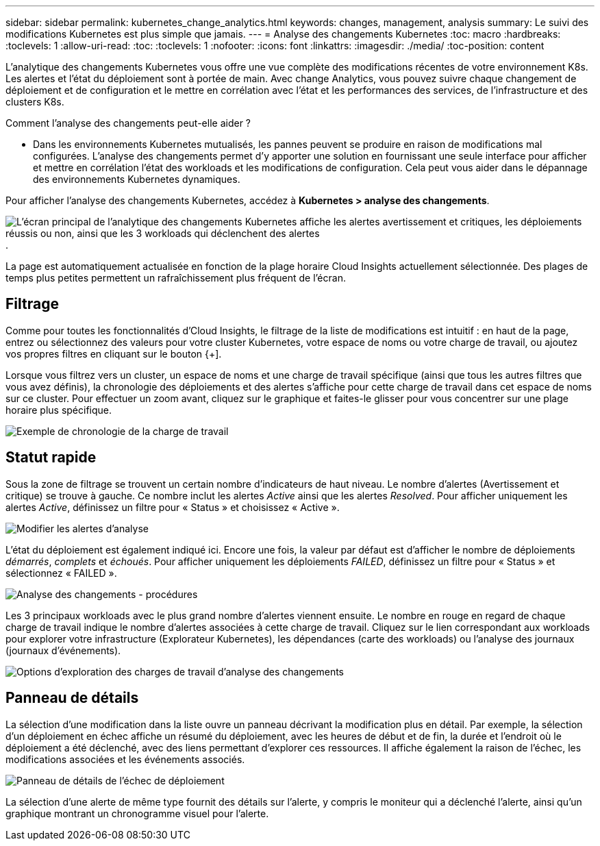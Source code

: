 ---
sidebar: sidebar 
permalink: kubernetes_change_analytics.html 
keywords: changes, management, analysis 
summary: Le suivi des modifications Kubernetes est plus simple que jamais. 
---
= Analyse des changements Kubernetes
:toc: macro
:hardbreaks:
:toclevels: 1
:allow-uri-read: 
:toc: 
:toclevels: 1
:nofooter: 
:icons: font
:linkattrs: 
:imagesdir: ./media/
:toc-position: content


[role="lead"]
L'analytique des changements Kubernetes vous offre une vue complète des modifications récentes de votre environnement K8s. Les alertes et l'état du déploiement sont à portée de main. Avec change Analytics, vous pouvez suivre chaque changement de déploiement et de configuration et le mettre en corrélation avec l'état et les performances des services, de l'infrastructure et des clusters K8s.

Comment l'analyse des changements peut-elle aider ?

* Dans les environnements Kubernetes mutualisés, les pannes peuvent se produire en raison de modifications mal configurées. L'analyse des changements permet d'y apporter une solution en fournissant une seule interface pour afficher et mettre en corrélation l'état des workloads et les modifications de configuration. Cela peut vous aider dans le dépannage des environnements Kubernetes dynamiques.


Pour afficher l'analyse des changements Kubernetes, accédez à *Kubernetes > analyse des changements*.

image:ChangeAnalytitcs_Main_Screen.png["L'écran principal de l'analytique des changements Kubernetes affiche les alertes avertissement et critiques, les déploiements réussis ou non, ainsi que les 3 workloads qui déclenchent des alertes"].

La page est automatiquement actualisée en fonction de la plage horaire Cloud Insights actuellement sélectionnée.  Des plages de temps plus petites permettent un rafraîchissement plus fréquent de l'écran.



== Filtrage

Comme pour toutes les fonctionnalités d'Cloud Insights, le filtrage de la liste de modifications est intuitif : en haut de la page, entrez ou sélectionnez des valeurs pour votre cluster Kubernetes, votre espace de noms ou votre charge de travail, ou ajoutez vos propres filtres en cliquant sur le bouton {+].

Lorsque vous filtrez vers un cluster, un espace de noms et une charge de travail spécifique (ainsi que tous les autres filtres que vous avez définis), la chronologie des déploiements et des alertes s'affiche pour cette charge de travail dans cet espace de noms sur ce cluster. Pour effectuer un zoom avant, cliquez sur le graphique et faites-le glisser pour vous concentrer sur une plage horaire plus spécifique.

image:ChangeAnalytitcs_Filtered_Timeline.png["Exemple de chronologie de la charge de travail"]



== Statut rapide

Sous la zone de filtrage se trouvent un certain nombre d'indicateurs de haut niveau. Le nombre d'alertes (Avertissement et critique) se trouve à gauche. Ce nombre inclut les alertes _Active_ ainsi que les alertes _Resolved_. Pour afficher uniquement les alertes _Active_, définissez un filtre pour « Status » et choisissez « Active ».

image:ChangeAnalytitcs_Alerts.png["Modifier les alertes d'analyse"]

L'état du déploiement est également indiqué ici. Encore une fois, la valeur par défaut est d'afficher le nombre de déploiements _démarrés_, _complets_ et _échoués_. Pour afficher uniquement les déploiements _FAILED_, définissez un filtre pour « Status » et sélectionnez « FAILED ».

image:ChangeAnalytitcs_Deploys.png["Analyse des changements - procédures"]

Les 3 principaux workloads avec le plus grand nombre d'alertes viennent ensuite. Le nombre en rouge en regard de chaque charge de travail indique le nombre d'alertes associées à cette charge de travail. Cliquez sur le lien correspondant aux workloads pour explorer votre infrastructure (Explorateur Kubernetes), les dépendances (carte des workloads) ou l'analyse des journaux (journaux d'événements).

image:ChangeAnalytitcs_ExploreWorkloadAlerts.png["Options d'exploration des charges de travail d'analyse des changements"]



== Panneau de détails

La sélection d'une modification dans la liste ouvre un panneau décrivant la modification plus en détail. Par exemple, la sélection d'un déploiement en échec affiche un résumé du déploiement, avec les heures de début et de fin, la durée et l'endroit où le déploiement a été déclenché, avec des liens permettant d'explorer ces ressources. Il affiche également la raison de l'échec, les modifications associées et les événements associés.

image:ChangeAnalytitcs_DeployDetailPanel.png["Panneau de détails de l'échec de déploiement"]

La sélection d'une alerte de même type fournit des détails sur l'alerte, y compris le moniteur qui a déclenché l'alerte, ainsi qu'un graphique montrant un chronogramme visuel pour l'alerte.
